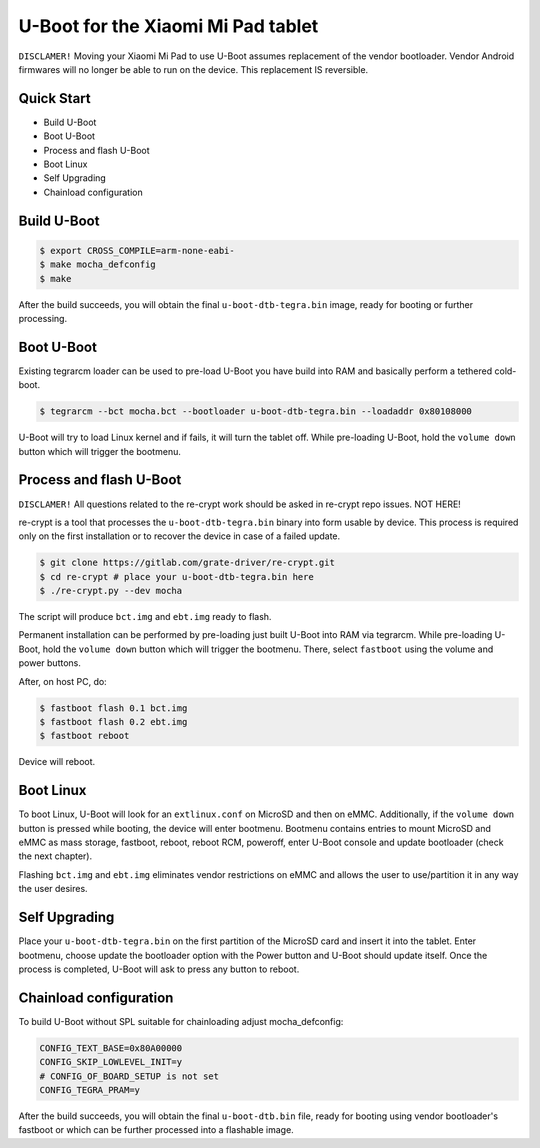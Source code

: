 .. SPDX-License-Identifier: GPL-2.0+

U-Boot for the Xiaomi Mi Pad tablet
===================================

``DISCLAMER!`` Moving your Xiaomi Mi Pad to use U-Boot assumes replacement
of the vendor bootloader. Vendor Android firmwares will no longer be able
to run on the device. This replacement IS reversible.

Quick Start
-----------

- Build U-Boot
- Boot U-Boot
- Process and flash U-Boot
- Boot Linux
- Self Upgrading
- Chainload configuration

Build U-Boot
------------

.. code-block:: bash

    $ export CROSS_COMPILE=arm-none-eabi-
    $ make mocha_defconfig
    $ make

After the build succeeds, you will obtain the final ``u-boot-dtb-tegra.bin``
image, ready for booting or further processing.

Boot U-Boot
-----------
Existing tegrarcm loader can be used to pre-load U-Boot you have build
into RAM and basically perform a tethered cold-boot.

.. code-block:: bash

    $ tegrarcm --bct mocha.bct --bootloader u-boot-dtb-tegra.bin --loadaddr 0x80108000

U-Boot will try to load Linux kernel and if fails, it will turn the
tablet off. While pre-loading U-Boot, hold the ``volume down`` button
which will trigger the bootmenu.

Process and flash U-Boot
------------------------

``DISCLAMER!`` All questions related to the re-crypt work should be asked
in re-crypt repo issues. NOT HERE!

re-crypt is a tool that processes the ``u-boot-dtb-tegra.bin`` binary into
form usable by device. This process is required only on the first
installation or to recover the device in case of a failed update.

.. code-block:: bash

    $ git clone https://gitlab.com/grate-driver/re-crypt.git
    $ cd re-crypt # place your u-boot-dtb-tegra.bin here
    $ ./re-crypt.py --dev mocha

The script will produce ``bct.img`` and ``ebt.img`` ready to flash.

Permanent installation can be performed by pre-loading just built U-Boot
into RAM via tegrarcm. While pre-loading U-Boot, hold the ``volume down``
button which will trigger the bootmenu. There, select ``fastboot`` using
the volume and power buttons.

After, on host PC, do:

.. code-block:: bash

    $ fastboot flash 0.1 bct.img
    $ fastboot flash 0.2 ebt.img
    $ fastboot reboot

Device will reboot.

Boot Linux
----------

To boot Linux, U-Boot will look for an ``extlinux.conf`` on MicroSD and then on
eMMC. Additionally, if the ``volume down`` button is pressed while booting, the
device will enter bootmenu. Bootmenu contains entries to mount MicroSD and eMMC
as mass storage, fastboot, reboot, reboot RCM, poweroff, enter U-Boot console
and update bootloader (check the next chapter).

Flashing ``bct.img`` and ``ebt.img`` eliminates vendor restrictions on eMMC and
allows the user to use/partition it in any way the user desires.

Self Upgrading
--------------

Place your ``u-boot-dtb-tegra.bin`` on the first partition of the MicroSD card
and insert it into the tablet. Enter bootmenu, choose update the bootloader
option with the Power button and U-Boot should update itself. Once the process
is completed, U-Boot will ask to press any button to reboot.

Chainload configuration
-----------------------

To build U-Boot without SPL suitable for chainloading adjust mocha_defconfig:

.. code-block::

  CONFIG_TEXT_BASE=0x80A00000
  CONFIG_SKIP_LOWLEVEL_INIT=y
  # CONFIG_OF_BOARD_SETUP is not set
  CONFIG_TEGRA_PRAM=y

After the build succeeds, you will obtain the final ``u-boot-dtb.bin``
file, ready for booting using vendor bootloader's fastboot or which can be
further processed into a flashable image.
